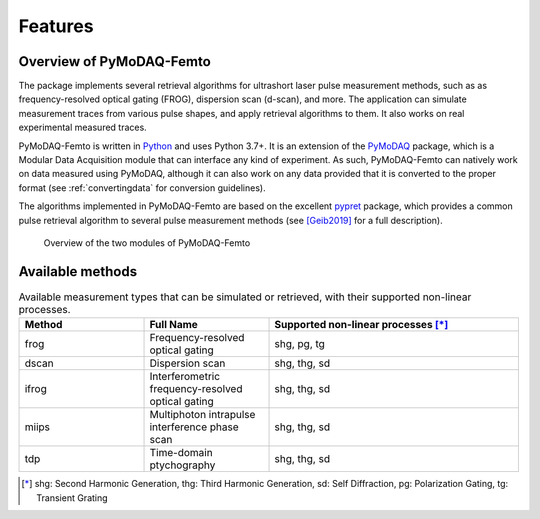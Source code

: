 Features
========

Overview of PyMoDAQ-Femto
+++++++++++++++++++++++++

The package implements several retrieval algorithms for ultrashort laser pulse measurement methods, such as as frequency-resolved
optical gating (FROG), dispersion scan (d-scan), and more. The application can simulate measurement traces from various pulse shapes,
and apply retrieval algorithms to them. It also works on real experimental measured traces.

PyMoDAQ-Femto is written in `Python`__ and uses Python 3.7+. It is an extension of the `PyMoDAQ`__ package, which
is a Modular Data Acquisition module that can interface any kind of experiment. As such, PyMoDAQ-Femto can natively work on data
measured using PyMoDAQ, although it can also work on any data provided that it is converted to the proper format (see :ref:`convertingdata` for conversion guidelines).

The algorithms implemented in PyMoDAQ-Femto are based on the excellent `pypret`__ package, which provides a common pulse
retrieval algorithm to several pulse measurement methods (see `[Geib2019]`__ for a full description).

    .. _overview:

.. figure:: /image/overview.png
   :alt: overview

   Overview of the two modules of PyMoDAQ-Femto

__ https://docs.python-guide.org/
__ http://pymodaq.cnrs.fr/en/latest/index.html
__ https://pypret.readthedocs.io/en/latest/
__ https://doi.org/10.1364/OPTICA.6.000495

.. _available_methods:

Available methods
+++++++++++++++++

.. list-table:: Available measurement types that can be simulated or retrieved, with their supported non-linear processes.
   :widths: 25 25 50
   :header-rows: 1

   * -  Method
     - Full Name
     - Supported non-linear processes [*]_
   * - frog
     - Frequency-resolved optical gating
     - shg, pg, tg
   * - dscan
     - Dispersion scan
     - shg, thg, sd
   * - ifrog
     - Interferometric frequency-resolved optical gating
     - shg, thg, sd
   * - miips
     - Multiphoton intrapulse interference phase scan
     - shg, thg, sd
   * - tdp
     - Time-domain ptychography
     - shg, thg, sd

.. [*] shg: Second Harmonic Generation, thg: Third Harmonic Generation, sd: Self Diffraction, pg: Polarization Gating, tg: Transient Grating